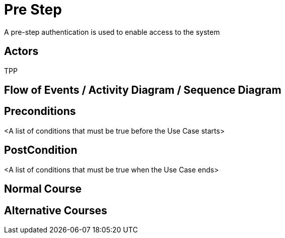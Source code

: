 = Pre Step

A pre-step authentication is used to enable access to the system

== Actors
TPP

== Flow of Events / Activity Diagram / Sequence Diagram

== Preconditions
<A list of conditions that must be true before the Use Case starts>

== PostCondition
<A list of conditions that must be true when the Use Case ends>

== Normal Course

== Alternative Courses
